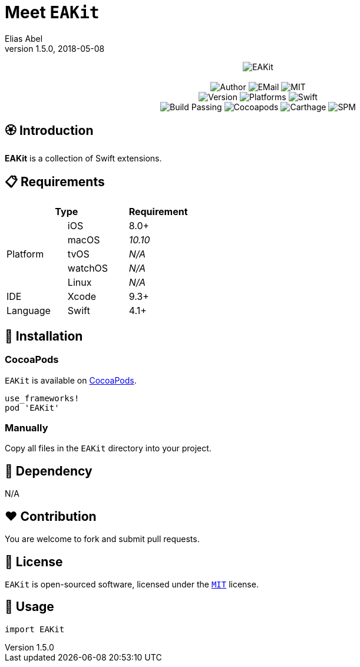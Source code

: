 :name: EAKit
:author: Elias Abel
:mail: admin@meniny.cn
:desc: a collection of Swift extensions
:version: 1.5.0
:na: N/A
:ios: 8.0
:macos: 10.10
:watchos: {na}
:tvos: {na}
:linux: {na}
:xcode: 9.3
:swift: 4.1
:license: MIT
= Meet `{name}`
{author} <{mail}>
v{version}, 2018-05-08

[subs="attributes"]
++++
<p align="center">
  <img src="./Assets/{name}.png" alt="{name}">
  <br/><br/>
  <img alt="Author" src="https://img.shields.io/badge/author-Elias%20Abel-blue.svg">
  <img alt="EMail" src="https://img.shields.io/badge/mail-admin@meniny.cn-orange.svg">
  <img alt="MIT" src="https://img.shields.io/badge/license-{license}-blue.svg">
  <br/>
  <img alt="Version" src="https://img.shields.io/badge/version-{version}-brightgreen.svg">
  <img alt="Platforms" src="https://img.shields.io/badge/platform-iOS-lightgrey.svg">
  <img alt="Swift" src="https://img.shields.io/badge/swift-{swift}%2B-orange.svg">
  <br/>
  <img alt="Build Passing" src="https://img.shields.io/badge/build-passing-brightgreen.svg">
  <img alt="Cocoapods" src="https://img.shields.io/badge/cocoapods-compatible-brightgreen.svg">
  <img alt="Carthage" src="https://img.shields.io/badge/carthage-compatible-brightgreen.svg">
  <img alt="SPM" src="https://img.shields.io/badge/spm-compatible-brightgreen.svg">
</p>
++++

:toc:

== 🏵 Introduction

**{name}** is {desc}.

== 📋 Requirements

[%header]
|===
2+^m|Type 1+^m|Requirement

1.5+^.^|Platform ^|iOS ^|{ios}+
^|macOS ^e|{macos}
^|tvOS ^e|{tvos}
^|watchOS ^e|{watchos}
^|Linux ^e|{linux}

^|IDE ^|Xcode ^| {xcode}+
^|Language ^|Swift ^| {swift}+
|===

== 📲 Installation

=== CocoaPods

`{name}` is available on link:https://cocoapods.org[CocoaPods].

[source, ruby, subs="verbatim,attributes"]
----
use_frameworks!
pod '{name}'
----

=== Manually

Copy all files in the `{name}` directory into your project.

== 🛌 Dependency

{na}

== ❤️ Contribution

You are welcome to fork and submit pull requests.

== 🔖 License

`{name}` is open-sourced software, licensed under the link:./LICENSE.md[`{license}`] license.

== 🔫 Usage

[source, swift, subs="verbatim,attributes"]
----
import {name}
----
